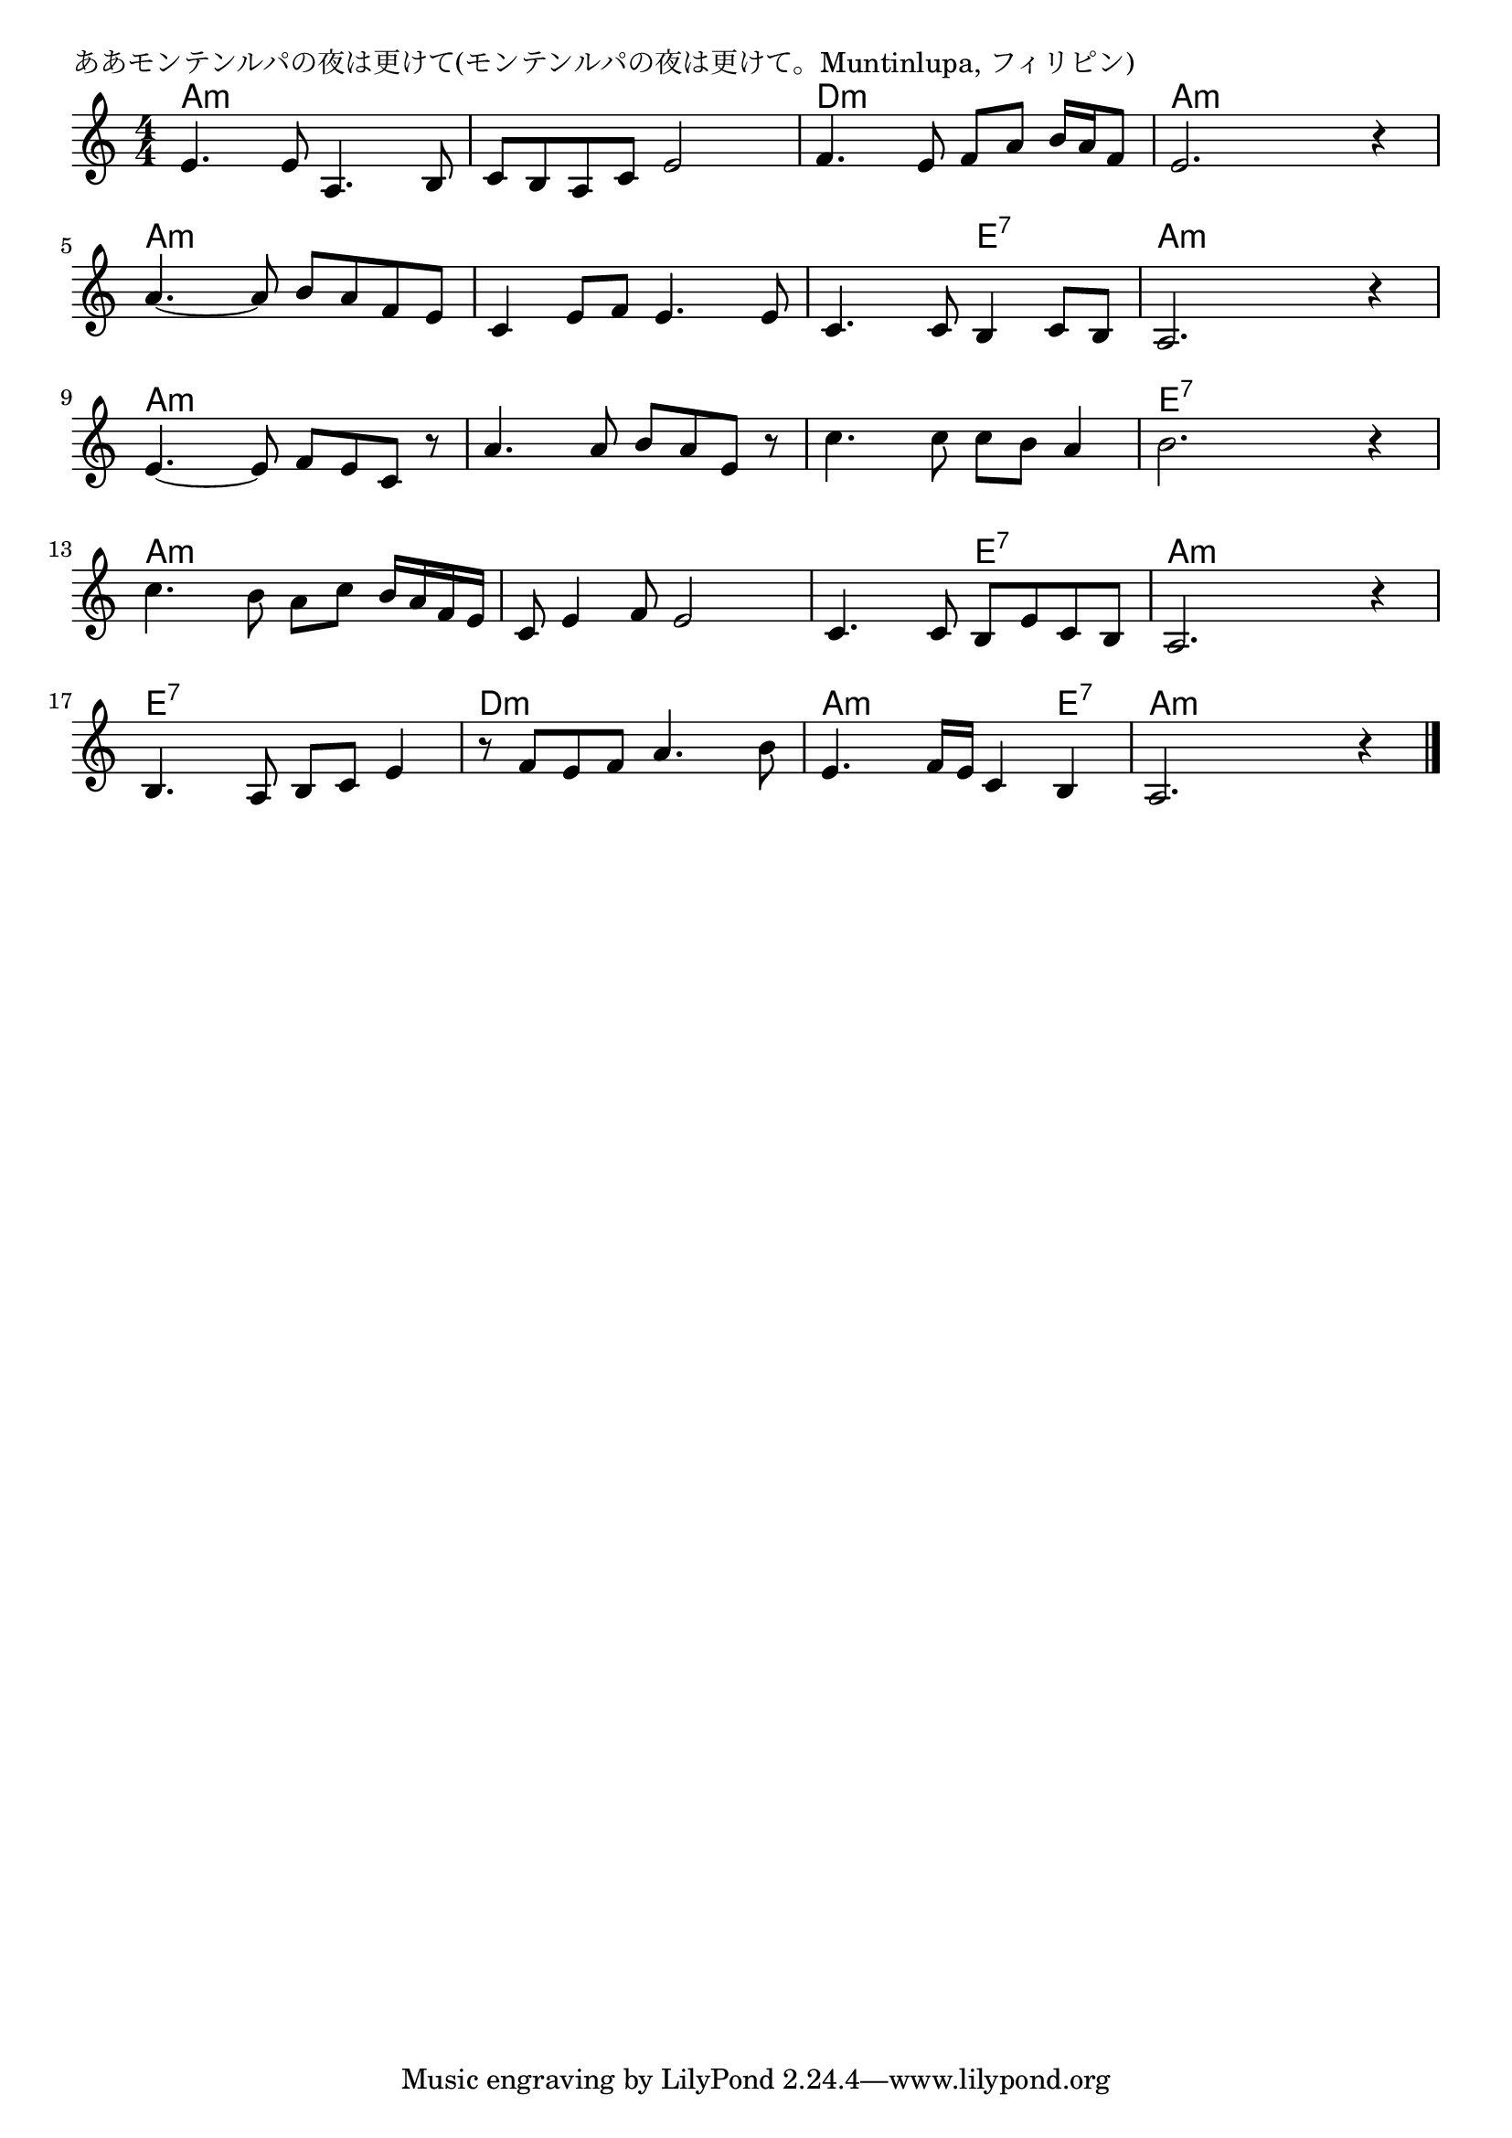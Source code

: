 \version "2.18.2"

% ああモンテンルパの夜は更けて(モンテンルパの夜は更けて。Muntinlupa, フィリピン)
% \index{ああもんてんるぱ@ああモンテンルパの夜は更けて(Muntinlupa, フィリピン)}

\header {
piece = "ああモンテンルパの夜は更けて(モンテンルパの夜は更けて。Muntinlupa, フィリピン)"
}

melody =
\relative c' {
\key c \major
\time 4/4
\set Score.tempoHideNote = ##t
\tempo 4=90
\numericTimeSignature

e4. e8 a,4. b8 |
c b a c e2 |
f4. e8 f a b16 a f8 |
e2. r4 |

a4.~ a8 b a f e |
c4 e8 f e4. e8 |
c4. c8 b4 c8 b |
a2. r4 |

e'4.~ e8 f e c r | % 9
a'4. a8 b a e r |
c'4. c8 c b a4 |
b2. r4 |

c4. b8 a c b16 a f e | % 13
c8 e4 f8 e2 |
c4. c8 b e c b |
a2. r4 |

b4. a8 b c e4 |
r8 f e f a4. b8 |
e,4. f16 e c4 b |
a2. r4 |


\bar "|."
}
\score {
<<
\chords {
\set noChordSymbol = ""
\set chordChanges=##t
%
a4:m a:m a:m a:m a:m a:m a:m a:m d:m d:m d:m d:m a:m a:m a:m a:m
a:m a:m a:m a:m a:m a:m a:m a:m a:m a:m e:7 e:7 a:m a:m a:m a:m
a:m a:m a:m a:m a:m a:m a:m a:m a:m a:m a:m a:m e:7 e:7 e:7 e:7
a:m a:m a:m a:m a:m a:m a:m a:m a:m a:m e:7 e:7 a:m a:m a:m a:m
e:7 e:7 e:7 e:7 d:m d:m d:m d:m a:m a:m a:m e:7 a:m a:m a:m a:m


}
\new Staff {\melody}
>>
\layout {
line-width = #190
indent = 0\mm
}
\midi {}
}